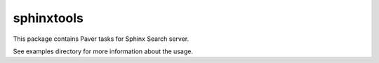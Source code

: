 ===========
sphinxtools
===========

This package contains Paver tasks for Sphinx Search server.

See examples directory for more information about the usage.
